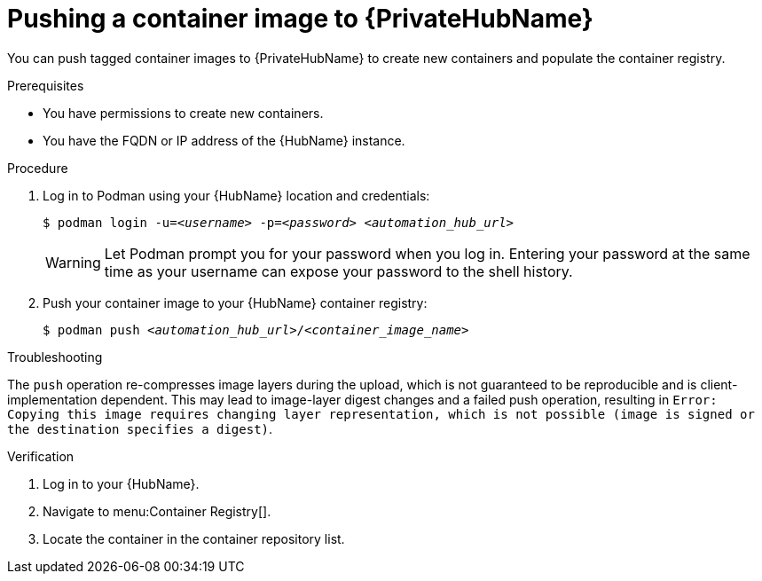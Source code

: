 

[id="push-containers"]


= Pushing a container image to {PrivateHubName}


[role="_abstract"]
You can push tagged container images to {PrivateHubName} to create new containers and populate the container registry.

.Prerequisites

* You have permissions to create new containers.
* You have the FQDN or IP address of the {HubName} instance.

.Procedure

. Log in to Podman using your {HubName} location and credentials:
+
[subs="+quotes"]
-----
$ podman login -u=__<username>__ -p=__<password>__ __<automation_hub_url>__
-----
+
[WARNING]
====
Let Podman prompt you for your password when you log in. Entering your password at the same time as your username can expose your password to the shell history.
====
+
. Push your container image to your {HubName} container registry:
+
[subs="+quotes"]
-----
$ podman push __<automation_hub_url>__/__<container_image_name>__
-----

.Troubleshooting

The `push` operation re-compresses image layers during the upload, which is not guaranteed to be reproducible and is client-implementation dependent.
This may lead to image-layer digest changes and a failed push operation, resulting in `Error: Copying this image requires changing layer representation, which is not possible (image is signed or the destination specifies a digest)`.

.Verification

. Log in to your {HubName}.
//[ddacosta] I see no such selection. Should this be changed to Execution Environments > Remote Registries? If so, replace with {MenuACAdminRemoteRegistries}
. Navigate to menu:Container Registry[].

. Locate the container in the container repository list.
